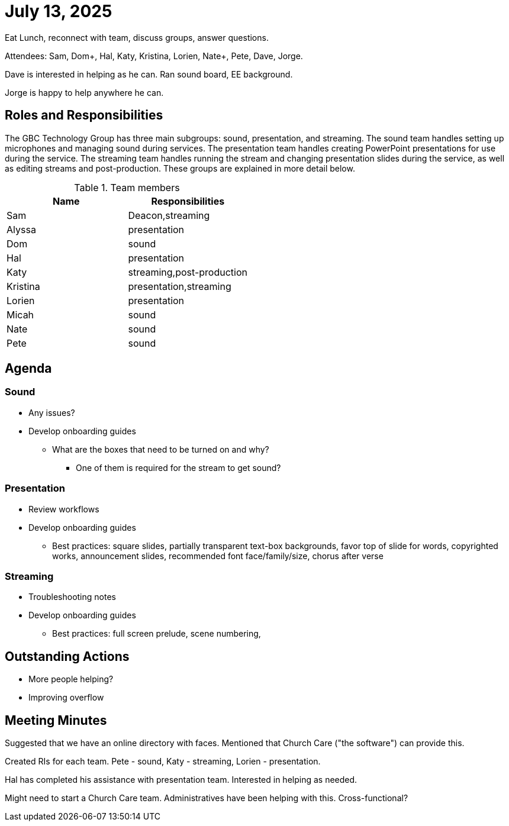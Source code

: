 = July 13, 2025

Eat Lunch, reconnect with team, discuss groups, answer questions.

Attendees:  Sam, Dom+, Hal, Katy, Kristina, Lorien, Nate+, Pete, Dave, Jorge.

Dave is interested in helping as he can.  Ran sound board, EE background.

Jorge is happy to help anywhere he can.

== Roles and Responsibilities

The GBC Technology Group has three main subgroups:  sound, presentation, and streaming.  The sound team handles setting up microphones and managing sound during services.  The presentation team handles creating PowerPoint presentations for use during the service.  The streaming team handles running the stream and changing presentation slides during the service, as well as editing streams and post-production.  These groups are explained in more detail below.

.Team members
[cols="1,1"]
|===
|Name|Responsibilities

|Sam|Deacon,streaming
|Alyssa|presentation
|Dom|sound
|Hal|presentation
|Katy|streaming,post-production
|Kristina|presentation,streaming
|Lorien|presentation
|Micah|sound
|Nate|sound
|Pete|sound

|===

== Agenda

=== Sound

* Any issues?
* Develop onboarding guides
** What are the boxes that need to be turned on and why?
*** One of them is required for the stream to get sound?

=== Presentation

* Review workflows
* Develop onboarding guides
** Best practices: square slides, partially transparent text-box backgrounds, favor top of slide for words, copyrighted works, announcement slides, recommended font face/family/size, chorus after verse

=== Streaming

* Troubleshooting notes
* Develop onboarding guides
** Best practices:  full screen prelude, scene numbering, 

== Outstanding Actions

* More people helping?
* Improving overflow

== Meeting Minutes

Suggested that we have an online directory with faces.  Mentioned that Church Care ("the software") can provide this.

Created RIs for each team.  Pete - sound, Katy - streaming, Lorien - presentation.

Hal has completed his assistance with presentation team.  Interested in helping as needed.

Might need to start a Church Care team.  Administratives have been helping with this.  Cross-functional?




